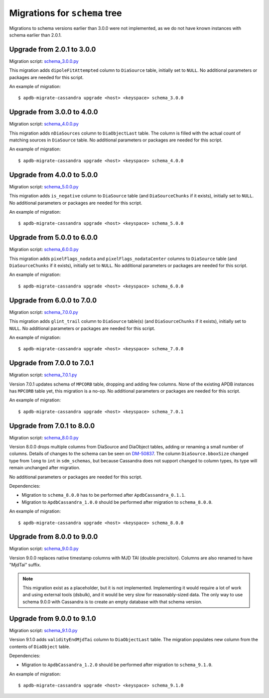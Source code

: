 ##############################
Migrations for ``schema`` tree
##############################

Migrations to schema versions earlier than 3.0.0 were not implemented, as we do not have known instances with schema earlier than 2.0.1.

Upgrade from 2.0.1 to 3.0.0
===========================

Migration script: `schema_3.0.0.py <https://github.com/lsst-dm/dax_apdb_migrate/blob/main/migrations/cassandra/schema/schema_3.0.0.py>`_

This migration adds ``dipoleFitAttempted`` column to ``DiaSource`` table, initially set to ``NULL``.
No additional parameters or packages are needed for this script.

An example of migration::

    $ apdb-migrate-cassandra upgrade <host> <keyspace> schema_3.0.0

Upgrade from 3.0.0 to 4.0.0
===========================

Migration script: `schema_4.0.0.py <https://github.com/lsst-dm/dax_apdb_migrate/blob/main/migrations/cassandra/schema/schema_4.0.0.py>`_

This migration adds ``nDiaSources`` column to ``DiaObjectLast`` table.
The column is filled with the actual count of matching sources in ``DiaSource`` table.
No additional parameters or packages are needed for this script.

An example of migration::

    $ apdb-migrate-cassandra upgrade <host> <keyspace> schema_4.0.0

Upgrade from 4.0.0 to 5.0.0
===========================

Migration script: `schema_5.0.0.py <https://github.com/lsst-dm/dax_apdb_migrate/blob/main/migrations/cassandra/schema/schema_5.0.0.py>`_

This migration adds ``is_negative`` column to ``DiaSource`` table (and ``DiaSourceChunks`` if it exists), initially set to ``NULL``.
No additional parameters or packages are needed for this script.

An example of migration::

    $ apdb-migrate-cassandra upgrade <host> <keyspace> schema_5.0.0

Upgrade from 5.0.0 to 6.0.0
===========================

Migration script: `schema_6.0.0.py <https://github.com/lsst-dm/dax_apdb_migrate/blob/main/migrations/cassandra/schema/schema_6.0.0.py>`_

This migration adds ``pixelFlags_nodata`` and ``pixelFlags_nodataCenter`` columns to ``DiaSource`` table (and ``DiaSourceChunks`` if it exists), initially set to ``NULL``.
No additional parameters or packages are needed for this script.

An example of migration::

    $ apdb-migrate-cassandra upgrade <host> <keyspace> schema_6.0.0

Upgrade from 6.0.0 to 7.0.0
===========================

Migration script: `schema_7.0.0.py <https://github.com/lsst-dm/dax_apdb_migrate/blob/main/migrations/cassandra/schema/schema_7.0.0.py>`_

This migration adds ``glint_trail`` column to ``DiaSource`` table(s) (and ``DiaSourceChunks`` if it exists), initially set to ``NULL``.
No additional parameters or packages are needed for this script.

An example of migration::

    $ apdb-migrate-cassandra upgrade <host> <keyspace> schema_7.0.0

Upgrade from 7.0.0 to 7.0.1
===========================

Migration script: `schema_7.0.1.py <https://github.com/lsst-dm/dax_apdb_migrate/blob/main/migrations/cassandra/schema/schema_7.0.1.py>`_

Version 7.0.1 updates schema of ``MPCORB`` table, dropping and adding few columns.
None of the existing APDB instances has ``MPCORB`` table yet, this migration is a no-op.
No additional parameters or packages are needed for this script.

An example of migration::

    $ apdb-migrate-cassandra upgrade <host> <keyspace> schema_7.0.1

Upgrade from 7.0.1 to 8.0.0
===========================

Migration script: `schema_8.0.0.py <https://github.com/lsst-dm/dax_apdb_migrate/blob/main/migrations/cassandra/schema/schema_8.0.0.py>`_

Version 8.0.0 drops multiple columns from DiaSource and DiaObject tables, adding or renaming a small number of columns.
Details of changes to the schema can be seen on `DM-50837 <https://rubinobs.atlassian.net/browse/DM-50837>`_.
The column ``DiaSource.bboxSize`` changed type from ``long`` to ``int`` in ``sdm_schemas``, but because Cassandra does not support changed to column types, its type will remain unchanged after migration.

No additional parameters or packages are needed for this script.

Dependencies:

- Migration to ``schema_8.0.0`` has to be performed after ``ApdbCassandra_0.1.1``.
- Migration to ``ApdbCassandra_1.0.0`` should be performed after migration to ``schema_8.0.0``.

An example of migration::

    $ apdb-migrate-cassandra upgrade <host> <keyspace> schema_8.0.0

Upgrade from 8.0.0 to 9.0.0
===========================

Migration script: `schema_9.0.0.py <https://github.com/lsst-dm/dax_apdb_migrate/blob/main/migrations/cassandra/schema/schema_9.0.0.py>`_

Version 9.0.0 replaces native timestamp columns with MJD TAI (double precisiton).
Columns are also renamed to have "MjdTai" suffix.

.. note::
    This migration exist as a placeholder, but it is not implemented.
    Implementing it would require a lot of work and using external tools (dsbulk), and it would be very slow for reasonably-sized data.
    The only way to use schema 9.0.0 with Cassandra is to create an empty database with that schema version.

Upgrade from 9.0.0 to 9.1.0
===========================

Migration script: `schema_9.1.0.py <https://github.com/lsst-dm/dax_apdb_migrate/blob/main/migrations/cassandra/schema/schema_9.1.0.py>`_

Version 9.1.0 adds ``validityEndMjdTai`` column to ``DiaObjectLast`` table.
The migration populates new column from the contents of ``DiaObject`` table.

Dependencies:

- Migration to ``ApdbCassandra_1.2.0`` should be performed after migration to ``schema_9.1.0``.

An example of migration::

    $ apdb-migrate-cassandra upgrade <host> <keyspace> schema_9.1.0
